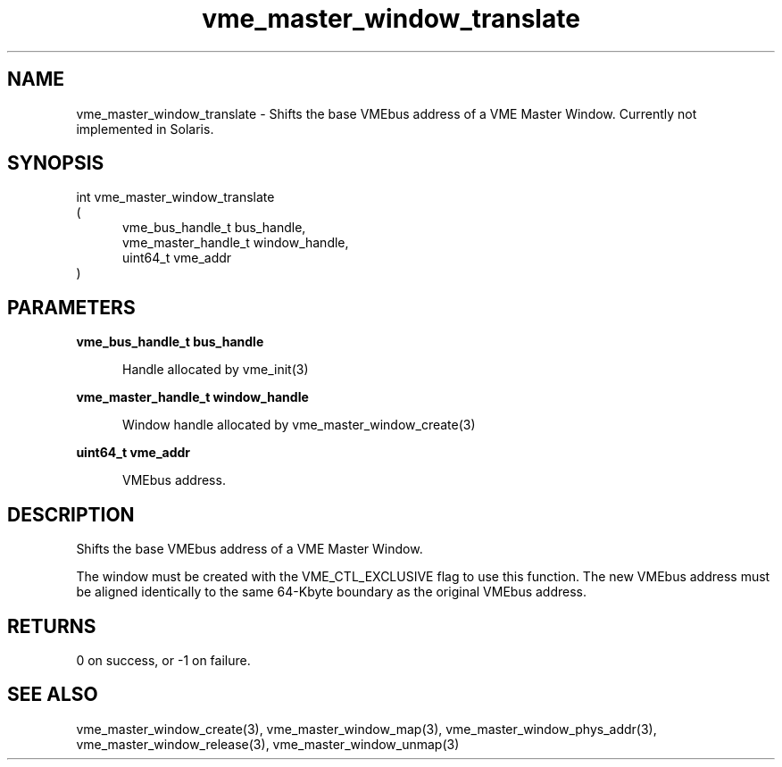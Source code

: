 
.TH "vme_master_window_translate" 3

.SH "NAME"
vme_master_window_translate - Shifts the base VMEbus address of a VME Master Window. Currently not implemented in Solaris.


.SH "SYNOPSIS"
int vme_master_window_translate
.br
(
.br
.in +5
vme_bus_handle_t bus_handle,
.br
vme_master_handle_t window_handle,
.br
uint64_t vme_addr
.in
)

.SH "PARAMETERS"

.B vme_bus_handle_t bus_handle
.br
.in +5

.br
Handle allocated by vme_init(3)
.

.br

.in
.br

.B vme_master_handle_t window_handle
.br
.in +5

.br
Window handle allocated by vme_master_window_create(3)
.

.br

.in
.br

.B uint64_t vme_addr
.br
.in +5

.br
VMEbus address.

.br

.in
.br


.SH "DESCRIPTION"

.br
Shifts the base VMEbus address of a VME Master Window.

.br

.br
The window must be created with the VME_CTL_EXCLUSIVE flag to use this function. The new VMEbus address must be aligned identically to the same 64-Kbyte boundary as the original VMEbus address.

.br

.SH "RETURNS"


.br
0 on success, or -1 on failure.

.br


.SH "SEE ALSO"
vme_master_window_create(3), vme_master_window_map(3), vme_master_window_phys_addr(3), vme_master_window_release(3), vme_master_window_unmap(3)
.br
